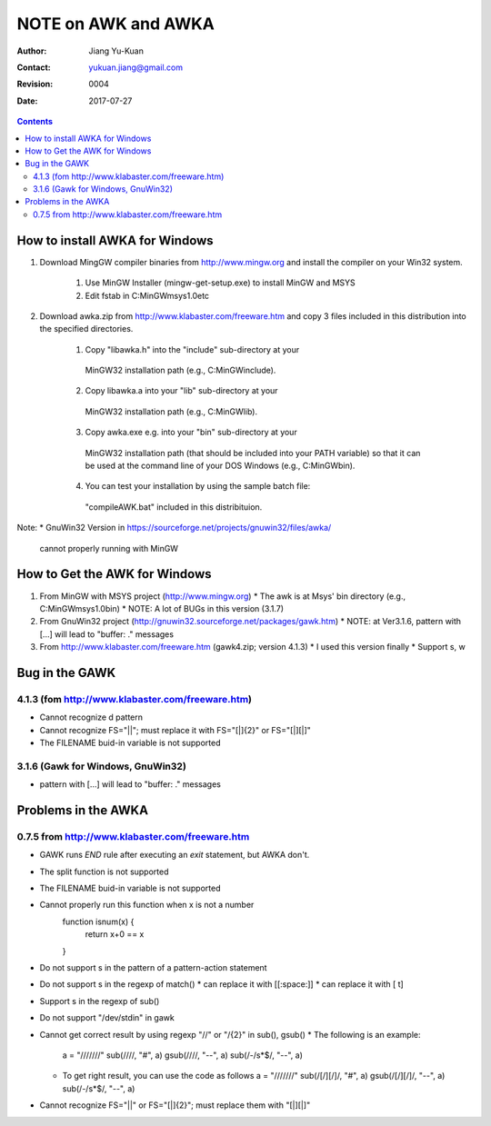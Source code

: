 ====================
NOTE on AWK and AWKA
====================
:Author: Jiang Yu-Kuan
:Contact: yukuan.jiang@gmail.com
:Revision: 0004
:Date: 2017-07-27

.. contents::

How to install AWKA for Windows
================================
1. Download MingGW compiler binaries from http://www.mingw.org
   and install the compiler on your Win32 system.
    1. Use MinGW Installer (mingw-get-setup.exe) to install MinGW and MSYS
    2. Edit fstab in C:\MinGW\msys\1.0\etc

2. Download awka.zip from http://www.klabaster.com/freeware.htm
   and copy 3 files included in this distribution into the specified
   directories.
    1. Copy "libawka.h" into the "include" sub-directory at your
      MinGW32 installation path (e.g., C:\MinGW\include\).
    2. Copy libawka.a into your "lib" sub-directory at your
      MinGW32 installation path (e.g., C:\MinGW\lib).
    3. Copy awka.exe e.g. into your "bin" sub-directory at your
      MinGW32 installation path (that should be included into your PATH
      variable) so that it can be used at the command line of your DOS
      Windows (e.g., C:\MinGW\bin\).
    4. You can test your installation by using the sample batch file:
      "compileAWK.bat" included in this distribituion.
Note:
* GnuWin32 Version in https://sourceforge.net/projects/gnuwin32/files/awka/
  cannot properly running with MinGW


How to Get the AWK for Windows
==============================
1. From MinGW with MSYS project (http://www.mingw.org)
   * The awk is at Msys' bin directory (e.g., C:\MinGW\msys\1.0\bin)
   * NOTE: A lot of BUGs in this version (3.1.7)
2. From GnuWin32 project (http://gnuwin32.sourceforge.net/packages/gawk.htm)
   * NOTE: at Ver3.1.6, pattern with [...] will lead to "buffer: ." messages
3. From http://www.klabaster.com/freeware.htm (gawk4.zip; version 4.1.3)
   * I used this version finally
   * Support \s, \w

Bug in the GAWK
===============
4.1.3 (fom http://www.klabaster.com/freeware.htm)
-------------------------------------------------
* Cannot recognize \d pattern
* Cannot recognize FS="||"; must replace it with FS="[|]{2}" or FS="[|][|]"
* The FILENAME buid-in variable is not supported

3.1.6 (Gawk for Windows, GnuWin32)
----------------------------------
* pattern with [...] will lead to "buffer: ." messages


Problems in the AWKA
====================
0.7.5 from http://www.klabaster.com/freeware.htm
------------------------------------------------
* GAWK runs *END* rule after executing an *exit* statement, but AWKA don't.
* The split function is not supported
* The FILENAME buid-in variable is not supported
* Cannot properly run this function when x is not a number
    function isnum(x) {
        return x+0 == x
    }
* Do not support \s in the pattern of a pattern-action statement
* Do not support \s in the regexp of match()
  * can replace it with [[:space:]]
  * can replace it with [ \t]
* Support \s in the regexp of sub()
* Do not support "/dev/stdin" in gawk
* Cannot get correct result by using regexp "\/\/" or "\/{2}" in sub(), gsub()
  * The following is an example:
    a = "///////"
    sub(/\/\//, "#", a)
    gsub(/\/\//, "--", a)
    sub(/-\/\s*$/, "--", a)
  * To get right result, you can use the code as follows
    a = "///////"
    sub(/[\/][\/]/, "#", a)
    gsub(/[\/][\/]/, "--", a)
    sub(/-\/\s*$/, "--", a)
* Cannot recognize FS="||" or FS="[|]{2}"; must replace them with "[|][|]"

